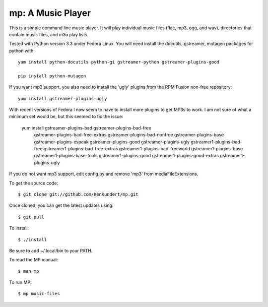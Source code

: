 mp: A Music Player
==================

This is a simple command line music player. It will play individual music files 
(flac, mp3, ogg, and wav), directories that contain music files, and m3u play 
lists.

Tested with Python version 3.3 under Fedora Linux. You will need install the 
docutils, gstreamer, mutagen packages for python with::

   yum install python-docutils python-gi gstreamer-python gstreamer-plugins-good
    
   pip install python-mutagen

If you want mp3 support, you also need to install the 'ugly' plugins from the 
RPM Fusion non-free repository::

   yum install gstreamer-plugins-ugly

With recent versions of Fedora I now seem to have to install more plugins to get 
MP3s to work. I am not sure of what a minimum set would be, but this seemed to 
fix the issue:

   yum install gstreamer-plugins-bad gstreamer-plugins-bad-free \
               gstreamer-plugins-bad-free-extras gstreamer-plugins-bad-nonfree \
               gstreamer-plugins-base gstreamer-plugins-espeak \
               gstreamer-plugins-good gstreamer-plugins-ugly \
               gstreamer1-plugins-bad-free gstreamer1-plugins-bad-free-extras \
               gstreamer1-plugins-bad-freeworld gstreamer1-plugins-base \
               gstreamer1-plugins-base-tools gstreamer1-plugins-good \
               gstreamer1-plugins-good-extras gstreamer1-plugins-ugly\

If you do not want mp3 support, edit config.py and remove 'mp3' from 
mediaFileExtensions.

To get the source code::

   $ git clone git://github.com/KenKundert/mp.git

Once cloned, you can get the latest updates using::

   $ git pull

To install::

   $ ./install

Be sure to add ~/.local/bin to your PATH.

To read the MP manual::

   $ man mp

To run MP::

   $ mp music-files
